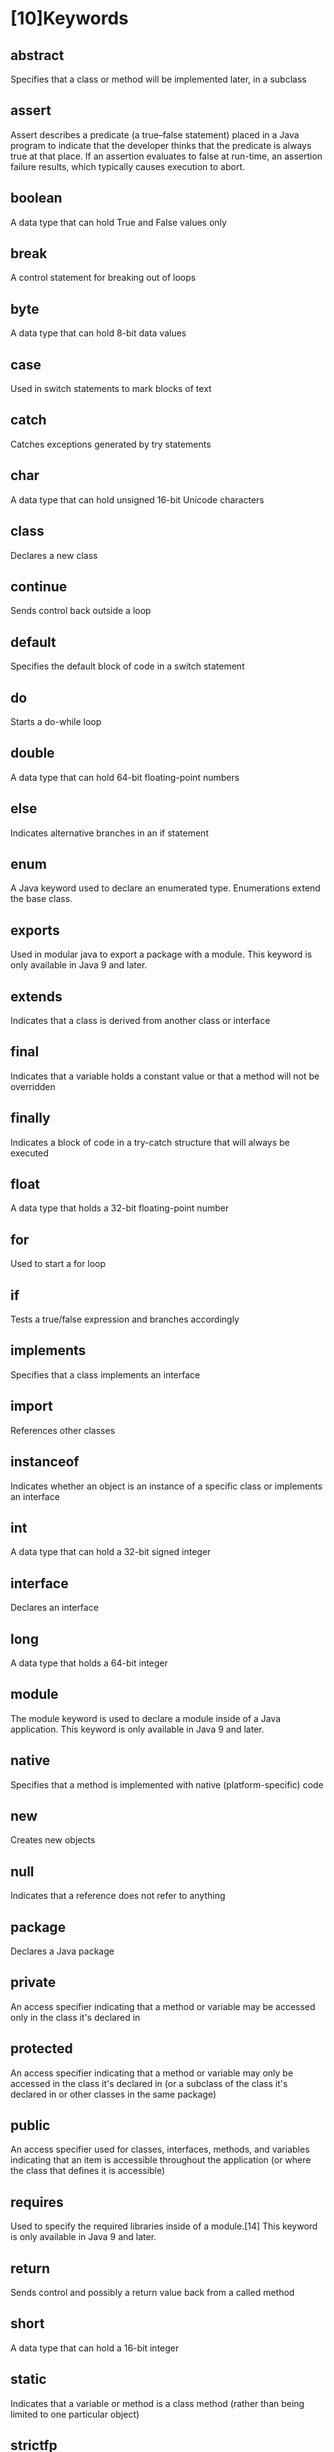 * [10]Keywords
** abstract

Specifies that a class or method will be implemented later, in a
subclass
** assert

Assert describes a predicate (a true--false statement) placed in a Java
program to indicate that the developer thinks that the predicate is
always true at that place. If an assertion evaluates to false at
run-time, an assertion failure results, which typically causes execution
to abort.
** boolean

A data type that can hold True and False values only
** break

A control statement for breaking out of loops
** byte

A data type that can hold 8-bit data values
** case

Used in switch statements to mark blocks of text
** catch

Catches exceptions generated by try statements
** char

A data type that can hold unsigned 16-bit Unicode characters
** class

Declares a new class
** continue

Sends control back outside a loop
** default

Specifies the default block of code in a switch statement
** do

Starts a do-while loop
** double

A data type that can hold 64-bit floating-point numbers
** else

Indicates alternative branches in an if statement
** enum

A Java keyword used to declare an enumerated type. Enumerations extend
the base class.
** exports

Used in modular java to export a package with a module. This keyword is
only available in Java 9 and later.
** extends

Indicates that a class is derived from another class or interface
** final

Indicates that a variable holds a constant value or that a method will
not be overridden
** finally

Indicates a block of code in a try-catch structure that will always be
executed
** float

A data type that holds a 32-bit floating-point number
** for

Used to start a for loop
** if

Tests a true/false expression and branches accordingly
** implements

Specifies that a class implements an interface
** import

References other classes
** instanceof

Indicates whether an object is an instance of a specific class or
implements an interface
** int

A data type that can hold a 32-bit signed integer
** interface

Declares an interface
** long

A data type that holds a 64-bit integer
** module

The module keyword is used to declare a module inside of a Java
application. This keyword is only available in Java 9 and later.
** native

Specifies that a method is implemented with native (platform-specific)
code
** new

Creates new objects
** null

Indicates that a reference does not refer to anything
** package

Declares a Java package
** private

An access specifier indicating that a method or variable may be accessed
only in the class it's declared in
** protected

An access specifier indicating that a method or variable may only be
accessed in the class it's declared in (or a subclass of the class it's
declared in or other classes in the same package)
** public

An access specifier used for classes, interfaces, methods, and variables
indicating that an item is accessible throughout the application (or
where the class that defines it is accessible)
** requires

Used to specify the required libraries inside of a module.[14] This
keyword is only available in Java 9 and later.
** return

Sends control and possibly a return value back from a called method
** short

A data type that can hold a 16-bit integer
** static

Indicates that a variable or method is a class method (rather than being
limited to one particular object)
** strictfp

A Java keyword used to restrict the precision and rounding of floating
point calculations to ensure portability.
** super

Refers to a class's base class (used in a method or class constructor)
** switch

A statement that executes code based on a test value
** synchronized

Specifies critical sections or methods in multithreaded code
** this

Refers to the current object in a method or constructor
** throw

Creates an exception
** throws

Indicates what exceptions may be thrown by a method
** transient

Specifies that a variable is not part of an object's persistent state
** try

Starts a block of code that will be tested for exceptions
** var // TODO
** void

Specifies that a method does not have a return value
** volatile

Indicates that a variable may change asynchronously
** while

Starts a while loop
** const 不使用
** goto 不使用


#+begin_quote
  =true=, =false= and =null= look like keywords, but in actual they are
  literals. However they still can't be used as identifiers in a
  program.
#+end_quote